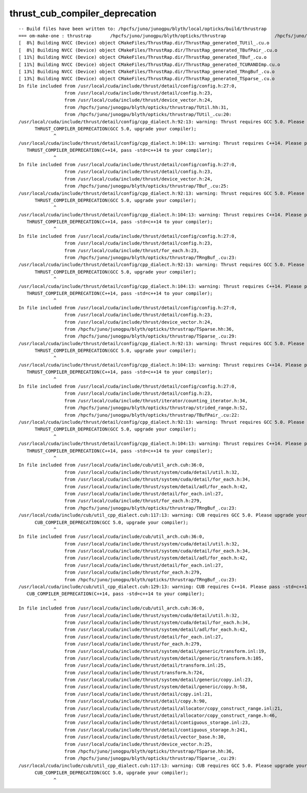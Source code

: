 thrust_cub_compiler_deprecation
==================================

::

    -- Build files have been written to: /hpcfs/juno/junogpu/blyth/local/opticks/build/thrustrap
    === om-make-one : thrustrap       /hpcfs/juno/junogpu/blyth/opticks/thrustrap                  /hpcfs/juno/junogpu/blyth/local/opticks/build/thrustrap      
    [  8%] Building NVCC (Device) object CMakeFiles/ThrustRap.dir/ThrustRap_generated_TUtil_.cu.o
    [  8%] Building NVCC (Device) object CMakeFiles/ThrustRap.dir/ThrustRap_generated_TBufPair_.cu.o
    [ 11%] Building NVCC (Device) object CMakeFiles/ThrustRap.dir/ThrustRap_generated_TBuf_.cu.o
    [ 11%] Building NVCC (Device) object CMakeFiles/ThrustRap.dir/ThrustRap_generated_TCURANDImp.cu.o
    [ 13%] Building NVCC (Device) object CMakeFiles/ThrustRap.dir/ThrustRap_generated_TRngBuf_.cu.o
    [ 13%] Building NVCC (Device) object CMakeFiles/ThrustRap.dir/ThrustRap_generated_TSparse_.cu.o
    In file included from /usr/local/cuda/include/thrust/detail/config/config.h:27:0,
                     from /usr/local/cuda/include/thrust/detail/config.h:23,
                     from /usr/local/cuda/include/thrust/device_vector.h:24,
                     from /hpcfs/juno/junogpu/blyth/opticks/thrustrap/TUtil.hh:31,
                     from /hpcfs/juno/junogpu/blyth/opticks/thrustrap/TUtil_.cu:20:
    /usr/local/cuda/include/thrust/detail/config/cpp_dialect.h:92:13: warning: Thrust requires GCC 5.0. Please upgrade your compiler. Define THRUST_IGNORE_DEPRECATED_CPP_DIALECT to suppress this message. [enabled by default]
          THRUST_COMPILER_DEPRECATION(GCC 5.0, upgrade your compiler);
                 ^
    /usr/local/cuda/include/thrust/detail/config/cpp_dialect.h:104:13: warning: Thrust requires C++14. Please pass -std=c++14 to your compiler. Define THRUST_IGNORE_DEPRECATED_CPP_DIALECT to suppress this message. [enabled by default]
       THRUST_COMPILER_DEPRECATION(C++14, pass -std=c++14 to your compiler);
                 ^
    In file included from /usr/local/cuda/include/thrust/detail/config/config.h:27:0,
                     from /usr/local/cuda/include/thrust/detail/config.h:23,
                     from /usr/local/cuda/include/thrust/device_vector.h:24,
                     from /hpcfs/juno/junogpu/blyth/opticks/thrustrap/TBuf_.cu:25:
    /usr/local/cuda/include/thrust/detail/config/cpp_dialect.h:92:13: warning: Thrust requires GCC 5.0. Please upgrade your compiler. Define THRUST_IGNORE_DEPRECATED_CPP_DIALECT to suppress this message. [enabled by default]
          THRUST_COMPILER_DEPRECATION(GCC 5.0, upgrade your compiler);
                 ^
    /usr/local/cuda/include/thrust/detail/config/cpp_dialect.h:104:13: warning: Thrust requires C++14. Please pass -std=c++14 to your compiler. Define THRUST_IGNORE_DEPRECATED_CPP_DIALECT to suppress this message. [enabled by default]
       THRUST_COMPILER_DEPRECATION(C++14, pass -std=c++14 to your compiler);
                 ^
    In file included from /usr/local/cuda/include/thrust/detail/config/config.h:27:0,
                     from /usr/local/cuda/include/thrust/detail/config.h:23,
                     from /usr/local/cuda/include/thrust/for_each.h:23,
                     from /hpcfs/juno/junogpu/blyth/opticks/thrustrap/TRngBuf_.cu:23:
    /usr/local/cuda/include/thrust/detail/config/cpp_dialect.h:92:13: warning: Thrust requires GCC 5.0. Please upgrade your compiler. Define THRUST_IGNORE_DEPRECATED_CPP_DIALECT to suppress this message. [enabled by default]
          THRUST_COMPILER_DEPRECATION(GCC 5.0, upgrade your compiler);
                 ^
    /usr/local/cuda/include/thrust/detail/config/cpp_dialect.h:104:13: warning: Thrust requires C++14. Please pass -std=c++14 to your compiler. Define THRUST_IGNORE_DEPRECATED_CPP_DIALECT to suppress this message. [enabled by default]
       THRUST_COMPILER_DEPRECATION(C++14, pass -std=c++14 to your compiler);
                 ^
    In file included from /usr/local/cuda/include/thrust/detail/config/config.h:27:0,
                     from /usr/local/cuda/include/thrust/detail/config.h:23,
                     from /usr/local/cuda/include/thrust/device_vector.h:24,
                     from /hpcfs/juno/junogpu/blyth/opticks/thrustrap/TSparse.hh:36,
                     from /hpcfs/juno/junogpu/blyth/opticks/thrustrap/TSparse_.cu:29:
    /usr/local/cuda/include/thrust/detail/config/cpp_dialect.h:92:13: warning: Thrust requires GCC 5.0. Please upgrade your compiler. Define THRUST_IGNORE_DEPRECATED_CPP_DIALECT to suppress this message. [enabled by default]
          THRUST_COMPILER_DEPRECATION(GCC 5.0, upgrade your compiler);
                 ^
    /usr/local/cuda/include/thrust/detail/config/cpp_dialect.h:104:13: warning: Thrust requires C++14. Please pass -std=c++14 to your compiler. Define THRUST_IGNORE_DEPRECATED_CPP_DIALECT to suppress this message. [enabled by default]
       THRUST_COMPILER_DEPRECATION(C++14, pass -std=c++14 to your compiler);
                 ^
    In file included from /usr/local/cuda/include/thrust/detail/config/config.h:27:0,
                     from /usr/local/cuda/include/thrust/detail/config.h:23,
                     from /usr/local/cuda/include/thrust/iterator/counting_iterator.h:34,
                     from /hpcfs/juno/junogpu/blyth/opticks/thrustrap/strided_range.h:52,
                     from /hpcfs/juno/junogpu/blyth/opticks/thrustrap/TBufPair_.cu:22:
    /usr/local/cuda/include/thrust/detail/config/cpp_dialect.h:92:13: warning: Thrust requires GCC 5.0. Please upgrade your compiler. Define THRUST_IGNORE_DEPRECATED_CPP_DIALECT to suppress this message. [enabled by default]
          THRUST_COMPILER_DEPRECATION(GCC 5.0, upgrade your compiler);
                 ^
    /usr/local/cuda/include/thrust/detail/config/cpp_dialect.h:104:13: warning: Thrust requires C++14. Please pass -std=c++14 to your compiler. Define THRUST_IGNORE_DEPRECATED_CPP_DIALECT to suppress this message. [enabled by default]
       THRUST_COMPILER_DEPRECATION(C++14, pass -std=c++14 to your compiler);
                 ^
    In file included from /usr/local/cuda/include/cub/util_arch.cuh:36:0,
                     from /usr/local/cuda/include/thrust/system/cuda/detail/util.h:32,
                     from /usr/local/cuda/include/thrust/system/cuda/detail/for_each.h:34,
                     from /usr/local/cuda/include/thrust/system/detail/adl/for_each.h:42,
                     from /usr/local/cuda/include/thrust/detail/for_each.inl:27,
                     from /usr/local/cuda/include/thrust/for_each.h:279,
                     from /hpcfs/juno/junogpu/blyth/opticks/thrustrap/TRngBuf_.cu:23:
    /usr/local/cuda/include/cub/util_cpp_dialect.cuh:117:13: warning: CUB requires GCC 5.0. Please upgrade your compiler. Define CUB_IGNORE_DEPRECATED_CPP_DIALECT to suppress this message. [enabled by default]
          CUB_COMPILER_DEPRECATION(GCC 5.0, upgrade your compiler);
                 ^
    In file included from /usr/local/cuda/include/cub/util_arch.cuh:36:0,
                     from /usr/local/cuda/include/thrust/system/cuda/detail/util.h:32,
                     from /usr/local/cuda/include/thrust/system/cuda/detail/for_each.h:34,
                     from /usr/local/cuda/include/thrust/system/detail/adl/for_each.h:42,
                     from /usr/local/cuda/include/thrust/detail/for_each.inl:27,
                     from /usr/local/cuda/include/thrust/for_each.h:279,
                     from /hpcfs/juno/junogpu/blyth/opticks/thrustrap/TRngBuf_.cu:23:
    /usr/local/cuda/include/cub/util_cpp_dialect.cuh:129:13: warning: CUB requires C++14. Please pass -std=c++14 to your compiler. Define CUB_IGNORE_DEPRECATED_CPP_DIALECT to suppress this message. [enabled by default]
       CUB_COMPILER_DEPRECATION(C++14, pass -std=c++14 to your compiler);
                 ^
    In file included from /usr/local/cuda/include/cub/util_arch.cuh:36:0,
                     from /usr/local/cuda/include/thrust/system/cuda/detail/util.h:32,
                     from /usr/local/cuda/include/thrust/system/cuda/detail/for_each.h:34,
                     from /usr/local/cuda/include/thrust/system/detail/adl/for_each.h:42,
                     from /usr/local/cuda/include/thrust/detail/for_each.inl:27,
                     from /usr/local/cuda/include/thrust/for_each.h:279,
                     from /usr/local/cuda/include/thrust/system/detail/generic/transform.inl:19,
                     from /usr/local/cuda/include/thrust/system/detail/generic/transform.h:105,
                     from /usr/local/cuda/include/thrust/detail/transform.inl:25,
                     from /usr/local/cuda/include/thrust/transform.h:724,
                     from /usr/local/cuda/include/thrust/system/detail/generic/copy.inl:23,
                     from /usr/local/cuda/include/thrust/system/detail/generic/copy.h:58,
                     from /usr/local/cuda/include/thrust/detail/copy.inl:21,
                     from /usr/local/cuda/include/thrust/detail/copy.h:90,
                     from /usr/local/cuda/include/thrust/detail/allocator/copy_construct_range.inl:21,
                     from /usr/local/cuda/include/thrust/detail/allocator/copy_construct_range.h:46,
                     from /usr/local/cuda/include/thrust/detail/contiguous_storage.inl:23,
                     from /usr/local/cuda/include/thrust/detail/contiguous_storage.h:241,
                     from /usr/local/cuda/include/thrust/detail/vector_base.h:30,
                     from /usr/local/cuda/include/thrust/device_vector.h:25,
                     from /hpcfs/juno/junogpu/blyth/opticks/thrustrap/TSparse.hh:36,
                     from /hpcfs/juno/junogpu/blyth/opticks/thrustrap/TSparse_.cu:29:
    /usr/local/cuda/include/cub/util_cpp_dialect.cuh:117:13: warning: CUB requires GCC 5.0. Please upgrade your compiler. Define CUB_IGNORE_DEPRECATED_CPP_DIALECT to suppress this message. [enabled by default]
          CUB_COMPILER_DEPRECATION(GCC 5.0, upgrade your compiler);
                 ^

